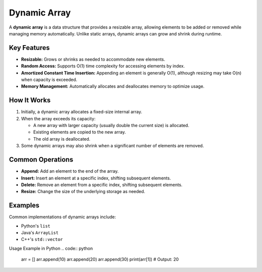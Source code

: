 =============
Dynamic Array
=============
A **dynamic array** is a data structure that provides a resizable array, 
allowing elements to be added or removed while managing memory automatically. 
Unlike static arrays, dynamic arrays can grow and shrink during runtime.

Key Features
------------
- **Resizable:** Grows or shrinks as needed to accommodate new elements.
- **Random Access:** Supports O(1) time complexity for accessing elements by index.
- **Amortized Constant Time Insertion:** Appending an element is generally O(1), 
  although resizing may take O(n) when capacity is exceeded.
- **Memory Management:** Automatically allocates and deallocates memory to optimize usage.

How It Works
------------
1. Initially, a dynamic array allocates a fixed-size internal array.
2. When the array exceeds its capacity:
   
   - A new array with larger capacity (usually double the current size) is allocated.
   - Existing elements are copied to the new array.
   - The old array is deallocated.

3. Some dynamic arrays may also shrink when a significant number of elements are removed.

Common Operations
-----------------
- **Append:** Add an element to the end of the array.
- **Insert:** Insert an element at a specific index, shifting subsequent elements.
- **Delete:** Remove an element from a specific index, shifting subsequent elements.
- **Resize:** Change the size of the underlying storage as needed.

Examples
--------
Common implementations of dynamic arrays include:

- Python's ``list``
- Java's ``ArrayList``
- C++'s ``std::vector``

Usage Example in Python
.. code:: python

        arr = []
        arr.append(10)
        arr.append(20)
        arr.append(30)
        print(arr[1])  # Output: 20
